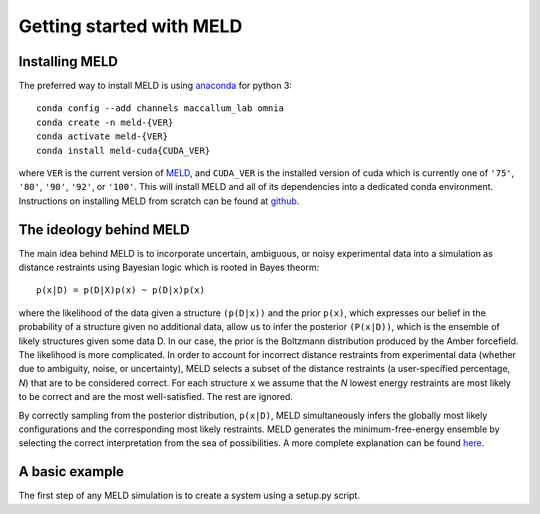 ==========================
Getting started with MELD
==========================

Installing MELD
================

The preferred way to install MELD is using `anaconda <https://www.anaconda.com/distribution/>`_ for python 3:
::
	conda config --add channels maccallum_lab omnia
	conda create -n meld-{VER}
	conda activate meld-{VER}
	conda install meld-cuda{CUDA_VER}

where ``VER`` is the current version of `MELD <https://github.com/maccallumlab/meld-pkg>`_, and ``CUDA_VER`` is the installed version of cuda which is currently one of ``'75'``, ``'80'``, ``'90'``, ``'92'``, or ``'100'``. This will install MELD and all of its dependencies into a dedicated conda environment. Instructions on installing MELD from scratch can be found at `github <https://github.com/maccallumlab/meld>`_. 

The ideology behind MELD
=========================

The main idea behind MELD is to incorporate uncertain, ambiguous, or noisy experimental data into a simulation as distance restraints using Bayesian logic which is rooted in Bayes theorm:
::
	p(x|D) = p(D|X)p(x) ~ p(D|x)p(x)

where the likelihood of the data given a structure ``(p(D|x))`` and the prior ``p(x)``, which expresses our belief in the probability of a structure given no additional data, allow us to infer the posterior ``(P(x|D))``, which is the ensemble of likely structures given some data D. In our case, the prior is the Boltzmann distribution produced by the Amber forcefield. The likelihood is more complicated. 
In order to account for incorrect distance restraints from experimental data (whether due to ambiguity, noise, or uncertainty), MELD selects a subset of the distance restraints (a user-specified percentage, `N`) that are to be considered correct. For each structure ``x`` we assume that the `N` lowest energy restraints are most likely to be correct and are the most well-satisfied. The rest are ignored. 

By correctly sampling from the posterior distribution, ``p(x|D)``, MELD simultaneously infers the globally most likely configurations and the corresponding most likely restraints. MELD generates the minimum-free-energy ensemble by selecting the correct interpretation from the sea of possibilities.
A more complete explanation can be found `here <https://www.pnas.org/content/112/22/6985>`_. 


A basic example
================
The first step of any MELD simulation is to create a system using a setup.py script.
